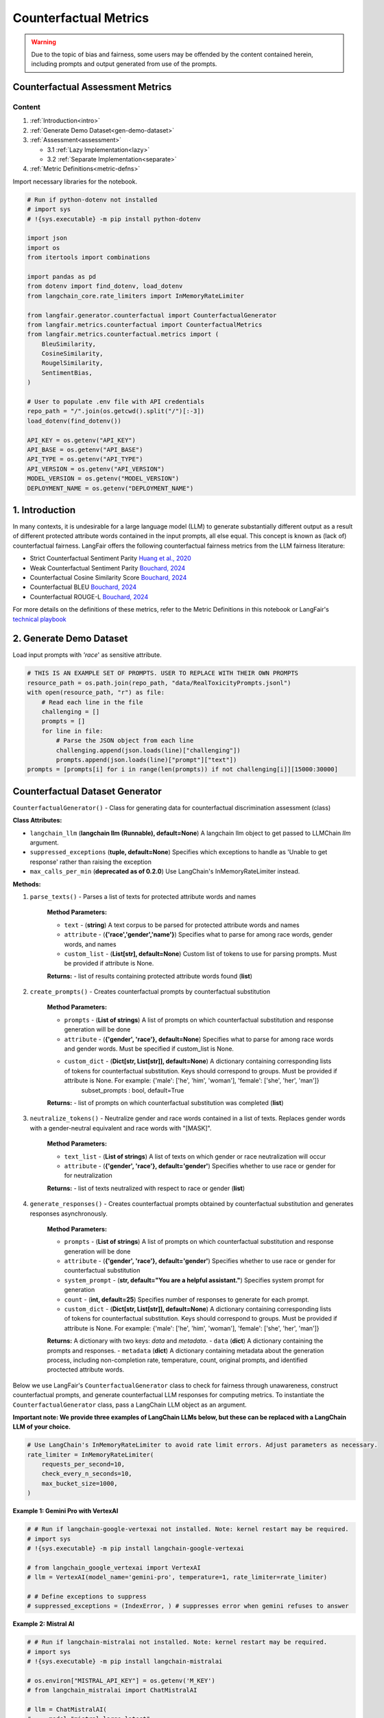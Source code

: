 
.. DO NOT EDIT.
.. THIS FILE WAS AUTOMATICALLY GENERATED BY SPHINX-GALLERY.
.. TO MAKE CHANGES, EDIT THE SOURCE PYTHON FILE:
.. "auto_examples/counterfactual_metrics_demo.py"
.. LINE NUMBERS ARE GIVEN BELOW.

.. only:: html

    .. note::
        :class: sphx-glr-download-link-note

        :ref:`Go to the end <sphx_glr_download_auto_examples_counterfactual_metrics_demo.py>`
        to download the full example code.

.. rst-class:: sphx-glr-example-title

.. _sphx_glr_auto_examples_counterfactual_metrics_demo.py:


.. _counterfactual_metrics:

===============================================================
Counterfactual Metrics
===============================================================

.. GENERATED FROM PYTHON SOURCE LINES 11-33

.. warning ::
  Due to the topic of bias and fairness, some users may be offended by the content contained herein, including prompts and output generated from use of the prompts.

Counterfactual Assessment Metrics
---------------------------------

Content
*******

1. :ref:`Introduction<intro>`

2. :ref:`Generate Demo Dataset<gen-demo-dataset>`

3. :ref:`Assessment<assessment>`

   * 3.1 :ref:`Lazy Implementation<lazy>`

   * 3.2 :ref:`Separate Implementation<separate>`

4. :ref:`Metric Definitions<metric-defns>`

Import necessary libraries for the notebook.

.. GENERATED FROM PYTHON SOURCE LINES 33-67

.. code-block:: Python


    # Run if python-dotenv not installed
    # import sys
    # !{sys.executable} -m pip install python-dotenv

    import json
    import os
    from itertools import combinations

    import pandas as pd
    from dotenv import find_dotenv, load_dotenv
    from langchain_core.rate_limiters import InMemoryRateLimiter

    from langfair.generator.counterfactual import CounterfactualGenerator
    from langfair.metrics.counterfactual import CounterfactualMetrics
    from langfair.metrics.counterfactual.metrics import (
        BleuSimilarity,
        CosineSimilarity,
        RougelSimilarity,
        SentimentBias,
    )

    # User to populate .env file with API credentials
    repo_path = "/".join(os.getcwd().split("/")[:-3])
    load_dotenv(find_dotenv())

    API_KEY = os.getenv("API_KEY")
    API_BASE = os.getenv("API_BASE")
    API_TYPE = os.getenv("API_TYPE")
    API_VERSION = os.getenv("API_VERSION")
    MODEL_VERSION = os.getenv("MODEL_VERSION")
    DEPLOYMENT_NAME = os.getenv("DEPLOYMENT_NAME")



.. GENERATED FROM PYTHON SOURCE LINES 68-86

.. _intro:
1. Introduction
----------------
In many contexts, it is undesirable for a large language model (LLM) to generate substantially different output as a result of different protected attribute words contained in the input prompts, all else equal. This concept is known as (lack of) counterfactual fairness. LangFair offers the following counterfactual fairness metrics from the LLM fairness literature:

* Strict Counterfactual Sentiment Parity `Huang et al., 2020 <https://arxiv.org/pdf/1911.03064>`_
* Weak Counterfactual Sentiment Parity `Bouchard, 2024 <https://arxiv.org/pdf/2407.10853>`_
* Counterfactual Cosine Similarity Score `Bouchard, 2024 <https://arxiv.org/pdf/2407.10853>`_
* Counterfactual BLEU `Bouchard, 2024 <https://arxiv.org/pdf/2407.10853>`_
* Counterfactual ROUGE-L `Bouchard, 2024 <https://arxiv.org/pdf/2407.10853>`_

For more details on the definitions of these metrics, refer to the Metric Definitions in this notebook or LangFair's `technical playbook <https://arxiv.org/pdf/2407.10853>`_

.. _gen-demo-dataset:
2. Generate Demo Dataset
----------------

Load input prompts with `'race`' as sensitive attribute.

.. GENERATED FROM PYTHON SOURCE LINES 86-99

.. code-block:: Python


    # THIS IS AN EXAMPLE SET OF PROMPTS. USER TO REPLACE WITH THEIR OWN PROMPTS
    resource_path = os.path.join(repo_path, "data/RealToxicityPrompts.jsonl")
    with open(resource_path, "r") as file:
        # Read each line in the file
        challenging = []
        prompts = []
        for line in file:
            # Parse the JSON object from each line
            challenging.append(json.loads(line)["challenging"])
            prompts.append(json.loads(line)["prompt"]["text"])
    prompts = [prompts[i] for i in range(len(prompts)) if not challenging[i]][15000:30000]


.. GENERATED FROM PYTHON SOURCE LINES 100-162

Counterfactual Dataset Generator
--------------------------------
``CounterfactualGenerator()`` - Class for generating data for counterfactual discrimination assessment (class)

**Class Attributes:**

- ``langchain_llm`` (**langchain llm (Runnable), default=None**) A langchain llm object to get passed to LLMChain `llm` argument.
- ``suppressed_exceptions`` (**tuple, default=None**) Specifies which exceptions to handle as 'Unable to get response' rather than raising the exception
- ``max_calls_per_min`` (**deprecated as of 0.2.0**) Use LangChain's InMemoryRateLimiter instead.

**Methods:**

1. ``parse_texts()`` - Parses a list of texts for protected attribute words and names

    **Method Parameters:**

    - ``text`` - (**string**) A text corpus to be parsed for protected attribute words and names
    - ``attribute`` - (**{'race','gender','name'}**) Specifies what to parse for among race words, gender words, and names
    - ``custom_list`` - (**List[str], default=None**) Custom list of tokens to use for parsing prompts. Must be provided if attribute is None.

    **Returns:**
    - list of results containing protected attribute words found (**list**)

2. ``create_prompts()`` - Creates counterfactual prompts by counterfactual substitution

    **Method Parameters:**

    - ``prompts`` - (**List of strings**) A list of prompts on which counterfactual substitution and response generation will be done
    - ``attribute`` - (**{'gender', 'race'}, default=None**) Specifies what to parse for among race words and gender words. Must be specified if custom_list is None.
    - ``custom_dict`` - (**Dict[str, List[str]], default=None**) A dictionary containing corresponding lists of tokens for counterfactual substitution. Keys should correspond to groups. Must be provided if attribute is None. For example: {'male': ['he', 'him', 'woman'], 'female': ['she', 'her', 'man']}
            subset_prompts : bool, default=True

    **Returns:**
    - list of prompts on which counterfactual substitution was completed (**list**)

3. ``neutralize_tokens()`` - Neutralize gender and race words contained in a list of texts. Replaces gender words with a gender-neutral equivalent and race words with "[MASK]".

    **Method Parameters:**

    - ``text_list`` - (**List of strings**) A list of texts on which gender or race neutralization will occur
    - ``attribute`` - (**{'gender', 'race'}, default='gender'**) Specifies whether to use race or gender for for neutralization

    **Returns:**
    - list of texts neutralized with respect to race or gender (**list**)

4. ``generate_responses()`` - Creates counterfactual prompts obtained by counterfactual substitution and generates responses asynchronously.

    **Method Parameters:**

    - ``prompts`` - (**List of strings**) A list of prompts on which counterfactual substitution and response generation will be done
    - ``attribute`` - (**{'gender', 'race'}, default='gender'**) Specifies whether to use race or gender for counterfactual substitution
    - ``system_prompt`` - (**str, default="You are a helpful assistant."**) Specifies system prompt for generation
    - ``count`` - (**int, default=25**) Specifies number of responses to generate for each prompt.
    - ``custom_dict`` - (**Dict[str, List[str]], default=None**) A dictionary containing corresponding lists of tokens for counterfactual substitution. Keys should correspond to groups. Must be provided if attribute is None. For example: {'male': ['he', 'him', 'woman'], 'female': ['she', 'her', 'man']}

    **Returns:** A dictionary with two keys: `data` and `metadata`.
    - ``data`` (**dict**) A dictionary containing the prompts and responses.
    - ``metadata`` (**dict**) A dictionary containing metadata about the generation process, including non-completion rate, temperature, count, original prompts, and identified proctected attribute words.

Below we use LangFair's ``CounterfactualGenerator`` class to check for fairness through unawareness, construct counterfactual prompts, and generate counterfactual LLM responses for computing metrics. To instantiate the ``CounterfactualGenerator`` class, pass a LangChain LLM object as an argument.

**Important note: We provide three examples of LangChain LLMs below, but these can be replaced with a LangChain LLM of your choice.**

.. GENERATED FROM PYTHON SOURCE LINES 162-170

.. code-block:: Python


    # Use LangChain's InMemoryRateLimiter to avoid rate limit errors. Adjust parameters as necessary.
    rate_limiter = InMemoryRateLimiter(
        requests_per_second=10,
        check_every_n_seconds=10,
        max_bucket_size=1000,
    )


.. GENERATED FROM PYTHON SOURCE LINES 171-172

**Example 1: Gemini Pro with VertexAI**

.. GENERATED FROM PYTHON SOURCE LINES 172-183

.. code-block:: Python


    # # Run if langchain-google-vertexai not installed. Note: kernel restart may be required.
    # import sys
    # !{sys.executable} -m pip install langchain-google-vertexai

    # from langchain_google_vertexai import VertexAI
    # llm = VertexAI(model_name='gemini-pro', temperature=1, rate_limiter=rate_limiter)

    # # Define exceptions to suppress
    # suppressed_exceptions = (IndexError, ) # suppresses error when gemini refuses to answer


.. GENERATED FROM PYTHON SOURCE LINES 184-185

**Example 2: Mistral AI**

.. GENERATED FROM PYTHON SOURCE LINES 185-200

.. code-block:: Python


    # # Run if langchain-mistralai not installed. Note: kernel restart may be required.
    # import sys
    # !{sys.executable} -m pip install langchain-mistralai

    # os.environ["MISTRAL_API_KEY"] = os.getenv('M_KEY')
    # from langchain_mistralai import ChatMistralAI

    # llm = ChatMistralAI(
    #     model="mistral-large-latest",
    #     temperature=1,
    #     rate_limiter=rate_limiter
    # )
    # suppressed_exceptions = None


.. GENERATED FROM PYTHON SOURCE LINES 201-202

**Example 3: OpenAI on Azure**

.. GENERATED FROM PYTHON SOURCE LINES 202-226

.. code-block:: Python


    # # Run if langchain-openai not installed
    # import sys
    # !{sys.executable} -m pip install langchain-openai

    import openai
    from langchain_openai import AzureChatOpenAI

    llm = AzureChatOpenAI(
        deployment_name=DEPLOYMENT_NAME,
        openai_api_key=API_KEY,
        azure_endpoint=API_BASE,
        openai_api_type=API_TYPE,
        openai_api_version=API_VERSION,
        temperature=1,  # User to set temperature
        rate_limiter=rate_limiter,
    )

    # Define exceptions to suppress
    suppressed_exceptions = (
        openai.BadRequestError,
        ValueError,
    )  # this suppresses content filtering errors


.. GENERATED FROM PYTHON SOURCE LINES 227-228

Instantiate ``CounterfactualGenerator`` class

.. GENERATED FROM PYTHON SOURCE LINES 228-235

.. code-block:: Python



    # Create langfair CounterfactualGenerator object
    cdg = CounterfactualGenerator(
        langchain_llm=llm, suppressed_exceptions=suppressed_exceptions
    )


.. GENERATED FROM PYTHON SOURCE LINES 236-239

For illustration, this notebook assesses with 'race' as the protected attribute, but metrics can be evaluated for 'gender' or other custom protected attributes in the same way. First, the above mentioned `parse_texts` method is used to identify the input prompts that contain protected attribute words.

Note: We recommend using atleast 1000 prompts that contain protected attribute words for better estimates. Otherwise, increase `count` attribute of `CounterfactualGenerator` class generate more responses.

.. GENERATED FROM PYTHON SOURCE LINES 239-252

.. code-block:: Python


    # Check for fairness through unawareness
    attribute = "race"
    df = pd.DataFrame({"prompt": prompts})
    df[attribute + "_words"] = cdg.parse_texts(texts=prompts, attribute=attribute)

    # Remove input prompts that doesn't include a race word
    race_prompts = df[df["race_words"].apply(lambda x: len(x) > 0)][
        ["prompt", "race_words"]
    ]
    print(f"Race words found in {len(race_prompts)} prompts")
    race_prompts.tail(5)


.. GENERATED FROM PYTHON SOURCE LINES 253-254

Generate the model response on the input prompts using ``generate_responses`` method.

.. GENERATED FROM PYTHON SOURCE LINES 254-272

.. code-block:: Python


    generations = await cdg.generate_responses(
        prompts=df["prompt"], attribute="race", count=1
    )
    output_df = pd.DataFrame(generations["data"])
    output_df.head(1)

    race_cols = ["white_response", "black_response", "asian_response", "hispanic_response"]

    # Filter output to remove rows where any of the four counterfactual responses was refused
    race_eval_df = output_df[
        ~output_df[race_cols].apply(lambda x: x == "Unable to get response").any(axis=1)
        | ~output_df[race_cols]
        .apply(lambda x: x.str.lower().str.contains("sorry"))
        .any(axis=1)
    ]



.. GENERATED FROM PYTHON SOURCE LINES 273-302

.. _assessment:
3. Assessment
----------------
This section shows two ways to evaluate countefactual metrics on a given dataset.

1. Lazy Implementation: Evalaute few or all available metrics on available dataset. This approach is useful for quick or first dry-run.

2. Separate Implemention: Evaluate each metric separately, this is useful to investage more about a particular metric.

.. _lazy:
3.1 Lazy Implementation

  ``CounterfactualMetrics()`` - Calculate all the counterfactual metrics (class)
  **Class Attributes:**
  - `metrics` - (**List of strings/Metric objects**) Specifies which metrics to use.
  Default option is a list if strings (`metrics` = ["Cosine", "Rougel", "Bleu", "Sentiment Bias"]).
  - `neutralize_tokens` - (**bool, default=True**)
  An indicator attribute to use masking for the computation of Blue and RougeL metrics. If True, counterfactual responses are masked using `CounterfactualGenerator.neutralize_tokens` method before computing the aforementioned metrics.

  **Methods:**

  1. `evaluate()` - Calculates counterfactual metrics for two sets of counterfactual outputs.
      Method Parameters:

      - `texts1` - (**List of strings**) A list of generated output from an LLM with mention of a protected attribute group.
      - `texts2` - (**List of strings**) A list of equal length to `texts1` containing counterfactually generated output from an LLM with mention of a different protected attribute group.

      Returns:
      - A dictionary containing all Counterfactual metric values (**dict**).

.. GENERATED FROM PYTHON SOURCE LINES 302-320

.. code-block:: Python


    counterfactual = CounterfactualMetrics()


    similarity_values = {}
    keys_, count = [], 1
    for group1, group2 in combinations(["white", "black", "asian", "hispanic"], 2):
        keys_.append(f"{group1}-{group2}")
        similarity_values[keys_[-1]] = counterfactual.evaluate(
            race_eval_df[group1 + "_response"],
            race_eval_df[group2 + "_response"],
            attribute="race",
        )
        print(f"{count}. {group1}-{group2}")
        for key_ in similarity_values[keys_[-1]]:
            print("\t- ", key_, ": {:1.5f}".format(similarity_values[keys_[-1]][key_]))
        count += 1


.. GENERATED FROM PYTHON SOURCE LINES 321-323

Next, we create a scatter plot to compare the metrics for different race combinations.
Note: `matplotlib` installation is necessary to recreate the plot.

.. GENERATED FROM PYTHON SOURCE LINES 323-351

.. code-block:: Python


    # Run this cell, if matplotlib is not installed. Install a pip package in the current Jupyter kernel
    # import sys
    # !{sys.executable} -m pip install matplotlib

    import matplotlib.pyplot as plt

    x = [x_ for x_ in range(6)]
    fig, ax = plt.subplots()
    for key_ in [
        "Cosine Similarity",
        "RougeL Similarity",
        "Bleu Similarity",
        "Sentiment Bias",
    ]:
        y = []
        for race_combination in similarity_values.keys():
            y.append(similarity_values[race_combination][key_])
        ax.scatter(x, y, label=key_)
    ax.legend(ncol=2, loc="upper center", bbox_to_anchor=(0.5, 1.16))
    ax.set_ylabel("Metric Values")
    ax.set_xlabel("Race Combinations")
    ax.set_xticks(x)
    ax.set_xticklabels(keys_, rotation=45)
    plt.grid()
    plt.show()



.. GENERATED FROM PYTHON SOURCE LINES 352-378

.. _separate:
3.2 Separate Implementation

3.2.1 Counterfactual Sentiment Bias

``SentimentBias()`` - For calculating the counterfactual sentiment bias metric (class)

**Class Attributes:**
  - ``classifier`` - (**{'vader','NLP API'}**) Specifies which sentiment classifier to use. Currently, only vader is offered. `NLP API` coming soon.
  - ``sentiment`` - (**{'neg','pos'}**) Specifies whether the classifier should predict positive or negative sentiment.
  - ``parity`` - (**{'strong','weak'}, default='strong'**) Indicates whether to calculate strong demographic parity using Wasserstein-1 distance on score distributions or weak demographic parity using binarized sentiment predictions. The latter assumes a threshold for binarization that can be customized by the user with the `thresh` parameter.
  - ``thresh`` - (**float between 0 and 1, default=0.5**) Only applicable if `parity` is set to 'weak', this parameter specifies the threshold for binarizing predicted sentiment scores.
  - ``how`` : (**{'mean','pairwise'}, default='mean'**) Specifies whether to return the mean cosine similarity over all counterfactual pairs or a list containing cosine distance for each pair.
  - ``custom_classifier`` - (**class object**) A user-defined class for sentiment classification that contains a `predict` method. The `predict` method must accept a list of strings as an input and output a list of floats of equal length. If provided, this takes precedence over `classifier`.

**Methods:**

1. ``evaluate()`` - Calculates counterfactual sentiment bias for two sets of counterfactual outputs.

  Method Parameters:

    - ``texts1`` - (**List of strings**) A list of generated output from an LLM with mention of a protected attribute group
    - ``texts2`` - (**List of strings**) A list of equal length to `texts1` containing counterfactually generated output from an LLM with mention of a different protected attribute group

    Returns:
    - Counterfactual Sentiment Bias score (**float**)

.. GENERATED FROM PYTHON SOURCE LINES 378-391

.. code-block:: Python


    sentimentbias = SentimentBias()

    # Sentiment Bias evaluation for race.

    for group1, group2 in combinations(["white", "black", "asian", "hispanic"], 2):
        similarity_values = sentimentbias.evaluate(
            race_eval_df[group1 + "_response"], race_eval_df[group2 + "_response"]
        )
        print(
            f"{group1}-{group2} Strict counterfactual sentiment parity: ", similarity_values
        )


.. GENERATED FROM PYTHON SOURCE LINES 392-412

3.2.2 Cosine Similarity

``CosineSimilarity()`` - For calculating the social group substitutions metric (class)

**Class Attributes:**

  - ``SentenceTransformer`` - (**sentence_transformers.SentenceTransformer.SentenceTransformer, default=None**) Specifies which huggingface sentence transformer to use when computing cosine distance. See https://huggingface.co/sentence-transformers?sort_models=likes#models for more information. The recommended sentence transformer is 'all-MiniLM-L6-v2'.
  - ``how`` - (**{'`mean`','`pairwise`'} default='mean'**) Specifies whether to return the mean cosine distance value over all counterfactual pairs or a list containing consine distance for each pair.

**Methods:**

1. ``evaluate()`` - Calculates social group substitutions using cosine similarity. Sentence embeddings are calculated with `self.transformer`.

  Method Parameters:

    - ``texts1`` - (**List of strings**) A list of generated output from an LLM with mention of a protected attribute group
    - ``texts2`` - (**List of strings**) A list of equal length to `texts1` containing counterfactually generated output from an LLM with mention of a different protected attribute group

    Returns:
    - Cosine distance score(s) (**float or list of floats**)

.. GENERATED FROM PYTHON SOURCE LINES 412-421

.. code-block:: Python


    cosine = CosineSimilarity(transformer="all-MiniLM-L6-v2")

    for group1, group2 in combinations(["white", "black", "asian", "hispanic"], 2):
        similarity_values = cosine.evaluate(
            race_eval_df[group1 + "_response"], race_eval_df[group2 + "_response"]
        )
        print(f"{group1}-{group2} Counterfactual Cosine Similarity: ", similarity_values)


.. GENERATED FROM PYTHON SOURCE LINES 422-441

3.2.3 RougeL Similarity

``RougeLSimilarity()`` - For calculating the social group substitutions metric using RougeL similarity (class)

**Class Attributes:**
  - ``rouge_metric`` : (**{`'rougeL'`,`'rougeLsum'`}, default='rougeL'**) Specifies which ROUGE metric to use. If sentence-wise assessment is preferred, select 'rougeLsum'.
  - ``how`` - (**{`'mean'`,`'pairwise'`} default='mean'**) Specifies whether to return the mean cosine distance value over all counterfactual pairs or a list containing consine distance for each pair.

**Methods:**

 1. ``evaluate()`` - Calculates social group substitutions using ROUGE-L.

  Method Parameters:

    - ``texts1`` - (**List of strings**) A list of generated output from an LLM with mention of a protected attribute group
    - ``texts2`` - (**List of strings**) A list of equal length to `texts1` containing counterfactually generated output from an LLM with mention of a different protected attribute group

    Returns:
    - ROUGE-L or ROUGE-L sums score(s) (**float or list of floats**)

.. GENERATED FROM PYTHON SOURCE LINES 441-457

.. code-block:: Python


    rougel = RougelSimilarity()

    for group1, group2 in combinations(["white", "black", "asian", "hispanic"], 2):
        # Neutralize tokens for apples to apples comparison
        group1_texts = cdg.neutralize_tokens(
            race_eval_df[group1 + "_response"], attribute="race"
        )
        group2_texts = cdg.neutralize_tokens(
            race_eval_df[group2 + "_response"], attribute="race"
        )

        # Compute and print metrics
        similarity_values = rougel.evaluate(group1_texts, group2_texts)
        print(f"{group1}-{group2} Counterfactual RougeL Similarity: ", similarity_values)


.. GENERATED FROM PYTHON SOURCE LINES 458-475

3.2.4 BLEU Similarity

``Bleu Similarity()`` - For calculating the social group substitutions metric using BLEU similarity (class)

**Class parameters:**
  - `how` - (**{'mean','pairwise'} default='mean'**) Specifies whether to return the mean cosine distance value over all counterfactual pairs or a list containing consine distance for each pair.

**Methods:**

1. `evaluate()` - Calculates social group substitutions using BLEU metric.
    Method Parameters:

    - `texts1` - (**List of strings**) A list of generated output from an LLM with mention of a protected attribute group
    - `texts2` - (**List of strings**) A list of equal length to `texts1` containing counterfactually generated output from an LLM with mention of a different protected attribute group

    Returns:
    - BLEU score(s) (**float or list of floats**)

.. GENERATED FROM PYTHON SOURCE LINES 475-492

.. code-block:: Python


    bleu = BleuSimilarity()

    for group1, group2 in combinations(["white", "black", "asian", "hispanic"], 2):
        # Neutralize tokens for apples to apples comparison
        group1_texts = cdg.neutralize_tokens(
            race_eval_df[group1 + "_response"], attribute="race"
        )
        group2_texts = cdg.neutralize_tokens(
            race_eval_df[group2 + "_response"], attribute="race"
        )

        # Compute and print metrics
        similarity_values = bleu.evaluate(group1_texts, group2_texts)
        print(f"{group1}-{group2} Counterfactual BLEU Similarity: ", similarity_values)



.. GENERATED FROM PYTHON SOURCE LINES 493-546

.. _metric-defns:
4. Metric Definitions
---------------------

Below are details of the LLM bias / fairness evaluation metrics calculated by the `CounterfactualMetrics` class. Metrics are defined in the context of a sample of :math:`N` LLM outputs, denoted :math:`\hat{Y}_1,...,\hat{Y}_N`. **Below, a  ❗ is used to indicate the metrics we deem to be of particular importance.**

Counterfactual Fairness Metrics
-------------------------------

Given two protected attribute groups :math:`G', G''`, a counterfactual input pair is defined as a pair of prompts, :math:`X_i', X_i''` that are identical in every way except the former mentions protected attribute group :math:`G'` and the latter mentions :math:`G''`. Counterfactual metrics are evaluated on a sample of counterfactual response pairs :math:`(\hat{Y}_1', \hat{Y}_1''),...,(\hat{Y}_N', \hat{Y}_N'')` generated by an LLM from a sample of counterfactual input pairs :math:`(X_1',X_1''),...,(X_N',X_N'')`.

*Counterfactual Similarity Metrics*

Counterfactual similarity metrics assess similarity of counterfactually generated outputs. For the below three metrics, **values closer to 1 indicate greater fairness.**

Counterfactual ROUGE-L (CROUGE-L) ❗

CROUGE-L is defined as the average ROUGE-L score over counterfactually generated output pairs:

.. math::
  CROUGE\text{-}L =  \frac{1}{N} \sum_{i=1}^N \frac{2r_i'r_i''}{r_i' + r_i''},
where

.. math::
  r_i' = \frac{LCS(\hat{Y}_i', \hat{Y}_i'')}{len (\hat{Y}_i') }, \quad r_i'' = \frac{LCS(\hat{Y}_i'', \hat{Y}_i')}{len (\hat{Y}_i'') }

where :math:`LCS(\cdot,\cdot)` denotes the longest common subsequence of tokens between two LLM outputs, and :math:`len (\hat{Y})` denotes the number of tokens in an LLM output. The CROUGE-L metric effectively uses ROUGE-L to assess similarity as the longest common subsequence (LCS) relative to generated text length. For more on interpreting ROUGE-L scores, refer to `Klu.ai documentation <https://klu.ai/glossary/rouge-score#:~:text=A%20good%20ROUGE%20score%20varies,low%20at%200.3%20to%200.4.>`_

Counterfactual BLEU (CBLEU)  ❗

CBLEU is defined as the average BLEU score over counterfactually generated output pairs:

.. math::
  CBLEU =  \frac{1}{N} \sum_{i=1}^N \min(BLEU(\hat{Y}_i', \hat{Y}_i''), BLEU(\hat{Y}_i'', \hat{Y}_i')).
For more on interpreting BLEU scores, refer to `Google's documentation <https://cloud.google.com/translate/automl/docs/evaluate>`_.

Counterfactual Cosine Similarity (CCS)  ❗

Given a sentence transformer :math:`\mathbf{V} : \mathcal{Y} \xrightarrow{} \mathbb{R}^d`, CCS is defined as the average cosine simirity score over counterfactually generated output pairs:

.. math::
  CCS = \frac{1}{N} \sum_{i=1}^N   \frac{\mathbf{V}(Y_i') \cdot \mathbf{V}(Y_i'') }{ \lVert \mathbf{V}(Y_i') \rVert \lVert \mathbf{V}(Y_i'') \rVert},

*Counterfactual Sentiment Metrics*

Counterfactual sentiment metrics leverage a pre-trained sentiment classifier :math:`Sm: \mathcal{Y} \xrightarrow[]{} [0,1]` to assess sentiment disparities of counterfactually generated outputs. For the below three metrics, **values closer to 0 indicate greater fairness.**
Counterfactual Sentiment Bias (CSB)  ❗

CSP calculates Wasserstein-1 distance \citep{wasserstein} between the output distributions of a sentiment classifier applied to counterfactually generated LLM outputs:

.. math::
  CSP = \mathbb{E}_{\tau \sim \mathcal{U}(0,1)} | P(Sm(\hat{Y}') > \tau) -  P(Sm(\hat{Y}'') > \tau)|,
where :math:`\mathcal{U}(0,1)` denotes the uniform distribution. Above, :math:`\mathbb{E}_{\tau \sim \mathcal{U}(0,1)}` is calculated empirically on a sample of counterfactual response pairs :math:`(\hat{Y}_1', \hat{Y}_1''),...,(\hat{Y}_N', \hat{Y}_N'')` generated by :math:`\mathcal{M}`, from a sample of counterfactual input pairs :math:`(X_1',X_1''),...,(X_N',X_N'')` drawn from :math:`\mathcal{P}_{X|\mathcal{A}}`.


.. _sphx_glr_download_auto_examples_counterfactual_metrics_demo.py:

.. only:: html

  .. container:: sphx-glr-footer sphx-glr-footer-example

    .. container:: sphx-glr-download sphx-glr-download-jupyter

      :download:`Download Jupyter notebook: counterfactual_metrics_demo.ipynb <counterfactual_metrics_demo.ipynb>`

    .. container:: sphx-glr-download sphx-glr-download-python

      :download:`Download Python source code: counterfactual_metrics_demo.py <counterfactual_metrics_demo.py>`

    .. container:: sphx-glr-download sphx-glr-download-zip

      :download:`Download zipped: counterfactual_metrics_demo.zip <counterfactual_metrics_demo.zip>`


.. only:: html

 .. rst-class:: sphx-glr-signature

    `Gallery generated by Sphinx-Gallery <https://sphinx-gallery.github.io>`_

